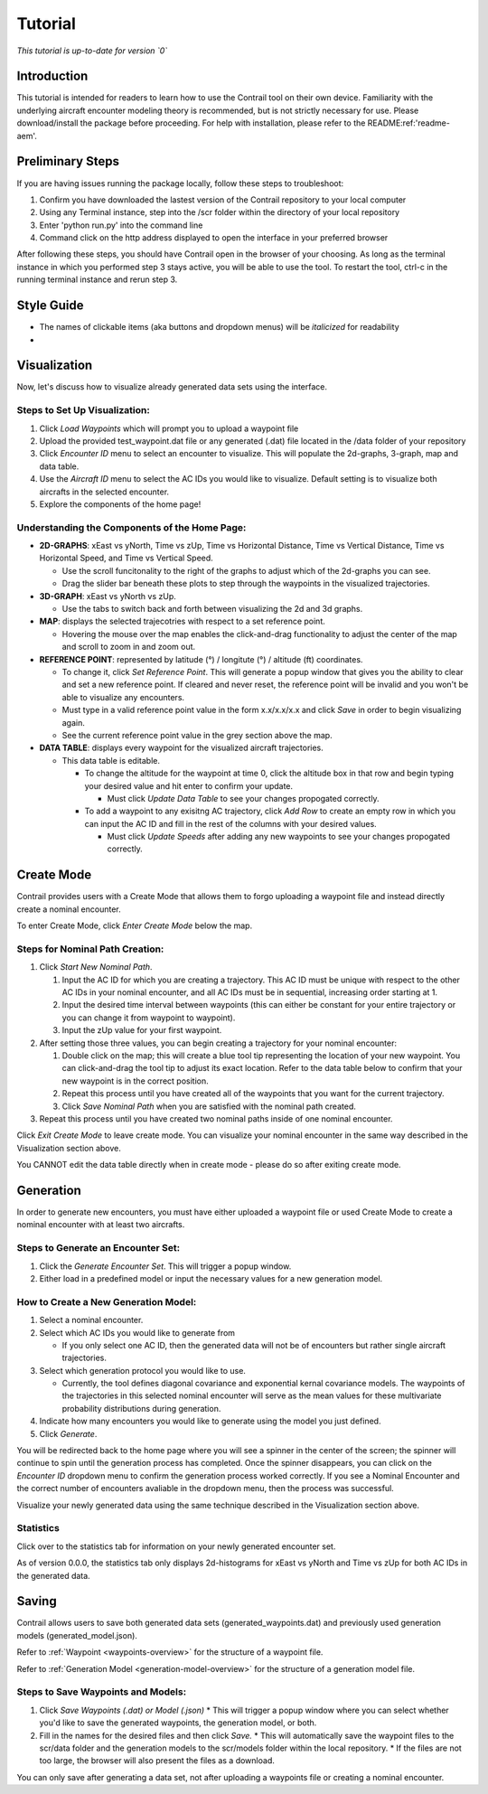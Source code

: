 .. _tutorial:

Tutorial
******************

.. _tutorial-introduction:

*This tutorial is up-to-date for version `0`*

Introduction
======================

This tutorial is intended for readers to learn how to use the Contrail tool on their own device. 
Familiarity with the underlying aircraft encounter modeling theory is recommended, 
but is not strictly necessary for use. Please download/install the package before proceeding. 
For help with installation, please refer to the README:ref:'readme-aem'.

.. _tutorial-visualization:

Preliminary Steps
======================

If you are having issues running the package locally, follow these steps to troubleshoot:

#. Confirm you have downloaded the lastest version of the Contrail repository to your local computer
#. Using any Terminal instance, step into the /scr folder within the directory of your local repository
#. Enter 'python run.py' into the command line
#. Command click on the http address displayed to open the interface in your preferred browser

After following these steps, you should have Contrail open in the browser of your choosing. As long
as the terminal instance in which you performed step 3 stays active, you will be able to use the tool. To
restart the tool, ctrl-c in the running terminal instance and rerun step 3.

Style Guide
======================
* The names of clickable items (aka buttons and dropdown menus) will be *italicized* for readability
* 

Visualization
======================

Now, let's discuss how to visualize already generated data sets using the interface. 

Steps to Set Up Visualization:
-------------------------------

#. Click *Load Waypoints* which will prompt you to upload a waypoint file
#. Upload the provided test_waypoint.dat file or any generated (.dat) file located in the /data folder of your repository
#. Click *Encounter ID* menu to select an encounter to visualize. This will populate the 2d-graphs, 3-graph, map and data table.
#. Use the *Aircraft ID* menu to select the AC IDs you would like to visualize. Default setting is to visualize both 
   aircrafts in the selected encounter.
#. Explore the components of the home page!

Understanding the Components of the Home Page:
--------------------------------------------------------------

* **2D-GRAPHS**: xEast vs yNorth, Time vs zUp, Time vs Horizontal Distance, Time vs Vertical Distance, Time vs Horizontal Speed, and 
  Time vs Vertical Speed. 

  * Use the scroll funcitonality to the right of the graphs to adjust which of the 2d-graphs you can see. 
  * Drag the slider bar beneath these plots to step through the waypoints in the visualized trajectories. 

* **3D-GRAPH**: xEast vs yNorth vs zUp. 
  
  * Use the tabs to switch back and forth between visualizing the 2d and 3d graphs. 
  
* **MAP**: displays the selected trajecotries with respect to a set reference point.

  * Hovering the mouse over the map enables the click-and-drag functionality to adjust the center of the map and scroll to zoom 
    in and zoom out. 
  
* **REFERENCE POINT**: represented by latitude (°) / longitute (°) / altitude (ft) coordinates.
   
  * To change it, click *Set Reference Point*. This will generate a popup window that gives you the ability to clear and set 
    a new reference point. If cleared and never reset, the reference point will be invalid and you won't be able to visualize 
    any encounters.
  * Must type in a valid reference point value in the form x.x/x.x/x.x and click *Save* in order to begin visualizing again.
  * See the current reference point value in the grey section above the map.

* **DATA TABLE**: displays every waypoint for the visualized aircraft trajectories.

  * This data table is editable.
  
    * To change the altitude for the waypoint at time 0, click the altitude box in that row and begin typing your desired value and hit enter to confirm your update.

      * Must click *Update Data Table* to see your changes propogated correctly.
  
    * To add a waypoint to any exisitng AC trajectory, click *Add Row* to create an empty row in which you can input the AC ID 
      and fill in the rest of the columns with your desired values.

      * Must click *Update Speeds* after adding any new waypoints to see your changes propogated correctly.

.. _tutorial_create_mode:

Create Mode
======================

Contrail provides users with a Create Mode that allows them to forgo uploading a waypoint 
file and instead directly create a nominal encounter. 

To enter Create Mode, click *Enter Create Mode* below the map. 

Steps for Nominal Path Creation:
-------------------------------------

#. Click *Start New Nominal Path*.

   #. Input the AC ID for which you are creating a trajectory. This AC ID must be unique with respect to the other AC IDs in your nominal encounter, and all AC IDs must be in sequential, increasing order starting at 1.
   #. Input the desired time interval between waypoints (this can either be constant for your entire trajectory or you can change it from waypoint to waypoint).
   #. Input the zUp value for your first waypoint.
  
#. After setting those three values, you can begin creating a trajectory for your nominal encounter:

   #. Double click on the map; this will create a blue tool tip representing the location of your new waypoint. You can click-and-drag the tool tip to adjust its exact location. Refer to the data table below to confirm that your new waypoint is in the correct position. 
   #. Repeat this process until you have created all of the waypoints that you want for the current trajectory. 
   #. Click *Save Nominal Path* when you are satisfied with the nominal path created.
  
#. Repeat this process until you have created two nominal paths inside of one nominal encounter.
    
Click *Exit Create Mode* to leave create mode. You can visualize your nominal encounter in the same way 
described in the Visualization section above. 

You CANNOT edit the data table directly when in create mode - please do so
after exiting create mode. 

.. _tutorial_generation:

Generation
======================

In order to generate new encounters, you must have either uploaded a waypoint file or used Create Mode
to create a nominal encounter with at least two aircrafts. 

Steps to Generate an Encounter Set:
-------------------------------------

#. Click the *Generate Encounter Set*. This will trigger a popup window. 
#. Either load in a predefined model or input the necessary values for a new generation model. 


How to Create a New Generation Model:
-------------------------------------

#. Select a nominal encounter.
#. Select which AC IDs you would like to generate from
   
   * If you only select one AC ID, then the generated data will not be of encounters but rather single aircraft trajectories. 

#. Select which generation protocol you would like to use. 
   
   * Currently, the tool defines diagonal covariance and exponential kernal covariance models. The waypoints of the trajectories in this selected nominal encounter will serve as the mean values for these multivariate probability distributions during generation.

#. Indicate how many encounters you would like to generate using the model you just defined.
#. Click *Generate*. 

You will be redirected back to the home page where you will see a spinner in the center of the screen; the 
spinner will continue to spin until the generation process has completed. Once the spinner disappears,
you can click on the *Encounter ID* dropdown menu to confirm the generation process worked correctly. If you see 
a Nominal Encounter and the correct number of encounters avaliable in the dropdown menu, then the process was successful. 

Visualize your newly generated data using the same technique described in the Visualization section above. 

Statistics
-------------------------------------

Click over to the statistics tab for information on your newly generated encounter set.

As of version 0.0.0, the statistics tab only displays 2d-histograms for xEast vs yNorth and Time vs zUp 
for both AC IDs in the generated data. 


.. _tutorial_saving:

Saving
======================

Contrail allows users to save both generated data sets (generated_waypoints.dat) and previously used 
generation models (generated_model.json).

Refer to :ref:`Waypoint <waypoints-overview>` for the structure of a waypoint file. 

Refer to :ref:`Generation Model <generation-model-overview>` for the structure of a generation model file.

Steps to Save Waypoints and Models:
-------------------------------------

#. Click *Save Waypoints (.dat) or Model (.json)*
   * This will trigger a popup window where you can select whether you'd like to save the generated waypoints, the generation model, or both. 
#. Fill in the names for the desired files and then click *Save.* 
   * This will automatically save the waypoint files to the scr/data folder and the generation models to the scr/models folder within the local repository. 
   *  If the files are not too large, the browser will also present the files as a download. 

You can only save after generating a data set, not after uploading a waypoints file or creating a nominal encounter.